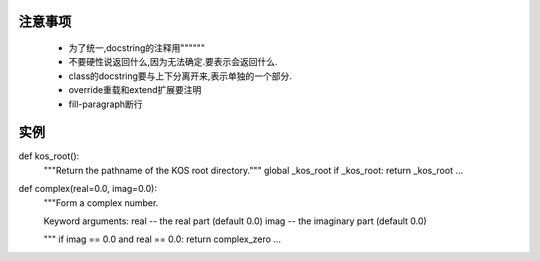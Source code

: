 注意事项
-----------------------

 * 为了统一,docstring的注释用""""""
 * 不要硬性说返回什么,因为无法确定.要表示会返回什么.
 * class的docstring要与上下分离开来,表示单独的一个部分.
 * override重载和extend扩展要注明
 * fill-paragraph断行

实例
-----------------

def kos_root():
    """Return the pathname of the KOS root directory."""
    global _kos_root
    if _kos_root: return _kos_root
    ...

def complex(real=0.0, imag=0.0):
    """Form a complex number.

    Keyword arguments:
    real -- the real part (default 0.0)
    imag -- the imaginary part (default 0.0)

    """
    if imag == 0.0 and real == 0.0: return complex_zero
    ...
